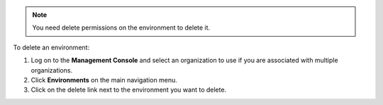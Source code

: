 .. This is an included how-to. 

.. note:: You need delete permissions on the environment to delete it.

To delete an environment:

#. Log on to the **Management Console** and select an organization to use if you are associated with multiple organizations.

#. Click **Environments** on the main navigation menu.

#. Click on the delete link next to the environment you want to delete.

